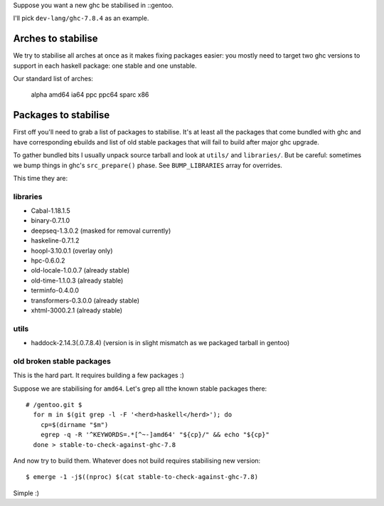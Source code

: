Suppose you want a new ghc be stabilised in ::gentoo.

I'll pick ``dev-lang/ghc-7.8.4`` as an example.

Arches to stabilise
===================

We try to stabilise all arches at once as it makes
fixing packages easier: you mostly need to target
two ghc versions to support in each haskell package:
one stable and one unstable.

Our standard list of arches:

    alpha amd64 ia64 ppc ppc64 sparc x86

Packages to stabilise
=====================

First off you'll need to grab a list of packages to stabilise.
It's at least all the packages that come bundled with ghc
and have corresponding ebuilds and list of old stable packages
that will fail to build after major ghc upgrade.

To gather bundled bits I usually unpack source tarball and look
at ``utils/`` and ``libraries/``. But be careful: sometimes
we bump things in ghc's ``src_prepare()`` phase. See ``BUMP_LIBRARIES`` array
for overrides.

This time they are:

libraries
---------

- Cabal-1.18.1.5
- binary-0.7.1.0
- deepseq-1.3.0.2 (masked for removal currently)
- haskeline-0.7.1.2
- hoopl-3.10.0.1 (overlay only)
- hpc-0.6.0.2
- old-locale-1.0.0.7 (already stable)
- old-time-1.1.0.3 (already stable)
- terminfo-0.4.0.0
- transformers-0.3.0.0 (already stable)
- xhtml-3000.2.1 (already stable)

utils
-----

- haddock-2.14.3(.0.7.8.4) (version is in slight mismatch as we packaged tarball in gentoo)

old broken stable packages
--------------------------

This is the hard part. It requires building a few packages :)

Suppose we are stabilising for ``amd64``. Let's grep all tthe known stable
packages there:

::

  # /gentoo.git $
    for m in $(git grep -l -F '<herd>haskell</herd>'); do
      cp=$(dirname "$m")
      egrep -q -R '^KEYWORDS=.*[^~-]amd64' "${cp}/" && echo "${cp}"
    done > stable-to-check-against-ghc-7.8

And now try to build them. Whatever does not build requires stabilising new version:

::

  $ emerge -1 -j$((nproc) $(cat stable-to-check-against-ghc-7.8)

Simple :)

